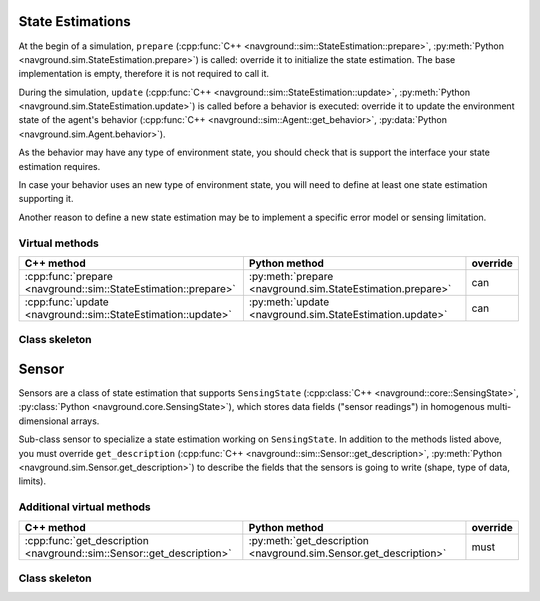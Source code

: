 =================
State Estimations
=================

At the begin of a simulation, ``prepare``  (:cpp:func:`C++ <navground::sim::StateEstimation::prepare>`, :py:meth:`Python <navground.sim.StateEstimation.prepare>`) is called: override it to initialize the state estimation.
The base implementation is empty, therefore it is not required to call it.

During the simulation, ``update``  (:cpp:func:`C++ <navground::sim::StateEstimation::update>`, :py:meth:`Python <navground.sim.StateEstimation.update>`) is called before a behavior is executed: override it to update the environment state of the agent's behavior (:cpp:func:`C++ <navground::sim::Agent::get_behavior>`, :py:data:`Python <navground.sim.Agent.behavior>`).

As the behavior may have any type of environment state, you should check that is support the interface your state estimation requires.

In case your behavior uses an new type of environment state, you will need to define at least one state estimation supporting it.

Another reason to define a new state estimation may be to implement a specific error model or sensing limitation. 

Virtual methods
===============

.. list-table::
   :widths: 45 45 10
   :header-rows: 1

   * - C++ method
     - Python method
     - override
   * - :cpp:func:`prepare <navground::sim::StateEstimation::prepare>` 
     - :py:meth:`prepare <navground.sim.StateEstimation.prepare>` 
     - can
   * - :cpp:func:`update <navground::sim::StateEstimation::update>` 
     - :py:meth:`update <navground.sim.StateEstimation.update>` 
     - can

Class skeleton
===============

.. tabs::

   .. tab:: C++

      .. literalinclude :: state_estimation.h
         :language: C++

   .. tab:: Python

      .. literalinclude :: state_estimation.py
         :language: Python

======
Sensor
======

Sensors are a class of state estimation that supports ``SensingState`` (:cpp:class:`C++ <navground::core::SensingState>`, :py:class:`Python <navground.core.SensingState>`), which stores data fields ("sensor readings") in homogenous multi-dimensional arrays.

Sub-class sensor to specialize a state estimation working on ``SensingState``. In addition to the methods listed above, you must override ``get_description`` (:cpp:func:`C++ <navground::sim::Sensor::get_description>`, :py:meth:`Python <navground.sim.Sensor.get_description>`) to describe the fields that the sensors is going to write (shape, type of data, limits).


Additional virtual methods
==========================

.. list-table::
   :widths: 45 45 10
   :header-rows: 1

   * - C++ method
     - Python method
     - override
   * - :cpp:func:`get_description <navground::sim::Sensor::get_description>` 
     - :py:meth:`get_description <navground.sim.Sensor.get_description>` 
     - must

Class skeleton
===============

.. tabs::

   .. tab:: C++

      .. literalinclude :: sensor.h
         :language: C++

   .. tab:: Python

      .. literalinclude :: sensor.py
         :language: Python
